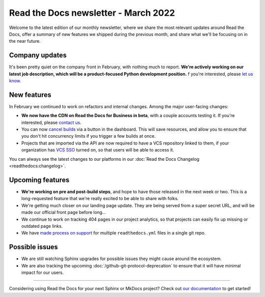 .. post:: Mar 10, 2022
   :tags: newsletter, python
   :author: Eric Holscher
   :location: BND

.. meta::
   :description lang=en:
      Company updates and new features from last month,
      current focus, and upcoming features.

Read the Docs newsletter - March 2022
=====================================

Welcome to the latest edition of our monthly newsletter, where we
share the most relevant updates around Read the Docs,
offer a summary of new features we shipped
during the previous month,
and share what we'll be focusing on in the near future.

Company updates
---------------

It's been pretty quiet on the company front in February,
with nothing much to report.
**We're actively working on our latest job description,
which will be a product-focused Python development position.**
f you're interested, please `let us know`_.

.. _let us know: mailto:hello@readthedocs.org?subject=Job%20Posting

New features
------------

In February we continued to work on refactors and internal changes.
Among the major user-facing changes:

- **We now have the CDN on Read the Docs for Business in beta**, with a couple accounts testing it. If you're interested, please `contact us`_.
- You can now `cancel builds <https://github.com/readthedocs/readthedocs.org/pull/8850>`_ via a button in the dashboard. This will save resources, and allow you to ensure that you don't hit concurrency limits if you trigger a few builds at once.
- Projects that are imported via the API are now required to have a VCS repository linked to them, if your organization has `VCS SSO <https://docs.readthedocs.io/en/latest/commercial/single-sign-on.html#sso-with-vcs-provider-github-bitbucket-or-gitlab>`_ turned on, so that users will be able to access it.

You can always see the latest changes to our platforms in our :doc:`Read the Docs
Changelog <readthedocs:changelog>`.

Upcoming features
-----------------

- **We're working on pre and post-build steps**, and hope to have those released in the next week or two. This is a long-requested feature that we're really excited to be able to share with folks.
- We're getting much closer on our landing page update. They are being served from a super secret URL, and will be made our official front page before long...
- We continue to work on tracking 404 pages in our project analytics,
  so that projects can easily fix up missing or outdated page links.
- We have `made process on support <https://github.com/readthedocs/readthedocs.org/issues/8811>`_ for multiple ``readthedocs.yml`` files in a single git repo.

Possible issues
---------------

* We are still watching Sphinx upgrades for possible issues they might cause around the ecosystem.
* We are also tracking the upcoming :doc:`/github-git-protocol-deprecation` to ensure that it will have minimal impact for our users.

----

Considering using Read the Docs for your next Sphinx or MkDocs project?
Check out `our documentation <https://docs.readthedocs.io/>`_ to get started!

.. Keeping this here for now, in case we need to link to ourselves :)

.. _contact us: mailto:hello@readthedocs.org
.. _Ana: https://github.com/nienn
.. _Anthony: https://github.com/agjohnson
.. _Eric: https://github.com/ericholscher
.. _Juan Luis: https://github.com/astrojuanlu
.. _Manuel: https://github.com/humitos
.. _Santos: https://github.com/stsewd
